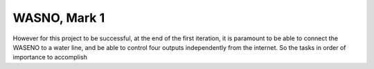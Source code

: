 

=============
WASNO, Mark 1
=============

However for this project to be successful, at the end of the first iteration,
it is paramount to be able to connect the WASENO to a water line, and be able
to control four outputs independently from the internet. So the tasks in order
of importance to accomplish
